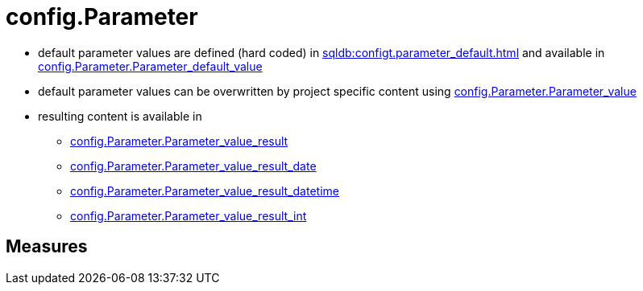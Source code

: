= config.Parameter

// tag::description[]
* default parameter values are defined (hard coded) in xref:sqldb:configt.parameter_default.adoc[] and available in xref:sqldb:config.parameter.adoc#column-parameter_default_value[config.Parameter.Parameter_default_value]
* default parameter values can be overwritten by project specific content using xref:sqldb:config.parameter.adoc#column-parameter_value[config.Parameter.Parameter_value]
* resulting content is available in
** xref:sqldb:config.parameter.adoc#column-parameter_value_result[config.Parameter.Parameter_value_result]
** xref:sqldb:config.parameter.adoc#column-parameter_value_result_date[config.Parameter.Parameter_value_result_date]
** xref:sqldb:config.parameter.adoc#column-parameter_value_result_datetime[config.Parameter.Parameter_value_result_datetime]
** xref:sqldb:config.parameter.adoc#column-parameter_value_result_int[config.Parameter.Parameter_value_result_int]
// uncomment the following attribute, to hide exported descriptions

:hide-exported-description:
// end::description[]

== Measures



